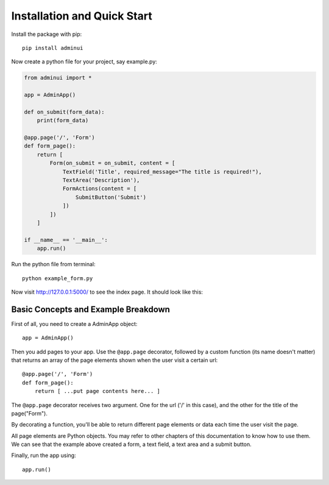 Installation and Quick Start
============================

Install the package with pip::

    pip install adminui

Now create a python file for your project, say example.py:

.. code-block:: python

    from adminui import *

    app = AdminApp()

    def on_submit(form_data):
        print(form_data)

    @app.page('/', 'Form')
    def form_page():
        return [
            Form(on_submit = on_submit, content = [
                TextField('Title', required_message="The title is required!"),
                TextArea('Description'),
                FormActions(content = [
                    SubmitButton('Submit')
                ])
            ])
        ]

    if __name__ == '__main__':
        app.run()

Run the python file from terminal::

    python example_form.py

Now visit http://127.0.0.1:5000/ to see the index page. 
It should look like this:

.. image:: images/basic_example_screenshot.png

Basic Concepts and Example Breakdown
**************************************

First of all, you need to create a AdminApp object::

    app = AdminApp()

Then you add pages to your app. Use the ``@app.page`` decorator, 
followed by a custom function (its name doesn't matter) that returns 
an array of the page elements shown when the user visit a certain url::

    @app.page('/', 'Form')
    def form_page():
        return [ ...put page contents here... ]

The ``@app.page`` decorator receives two argument. One for the url ('/' in this case), 
and the other for the title of the page("Form"). 

By decorating a function, you'll be able to return different page elements or data
each time the user visit the page.

All page elements are Python objects. You may refer to other chapters
of this documentation to know how to use them. We can see that the 
example above created a form, a text field, a text area and a submit button.

Finally, run the app using::

    app.run()

